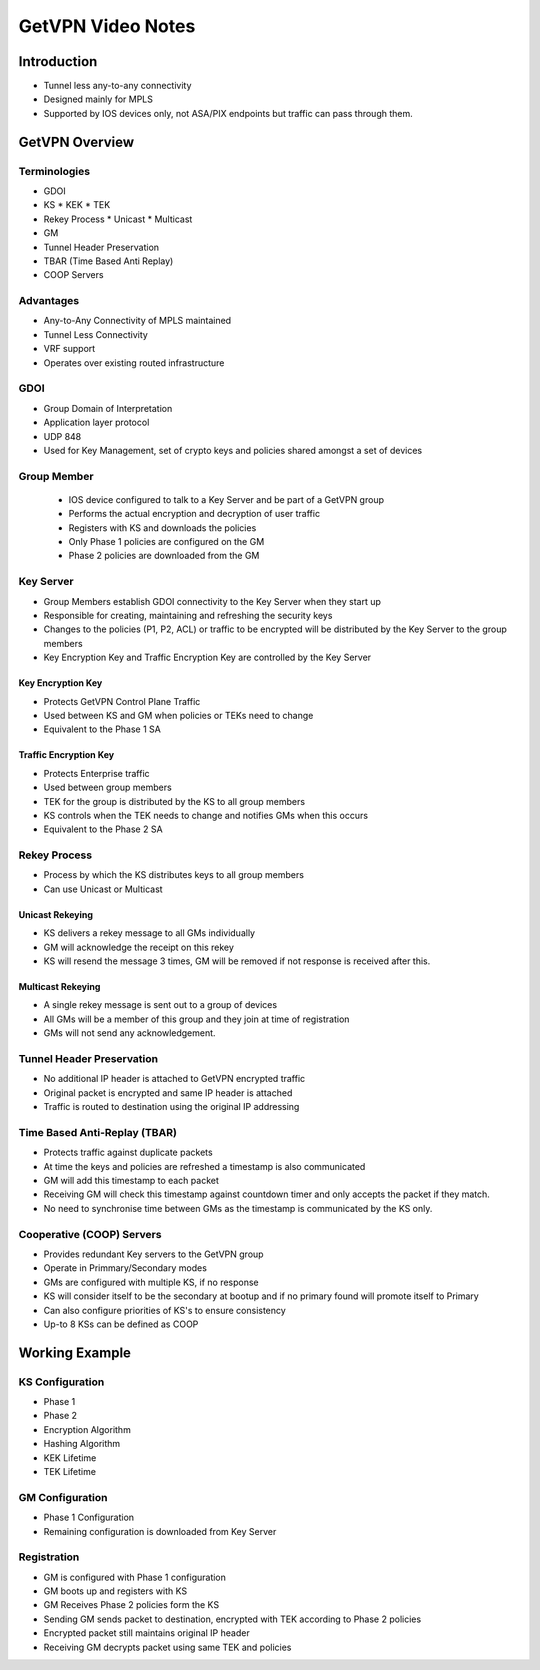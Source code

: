 ##################
GetVPN Video Notes
##################

Introduction
============

* Tunnel less any-to-any connectivity
* Designed mainly for MPLS
* Supported by IOS devices only, not ASA/PIX endpoints but traffic can
  pass through them.


GetVPN Overview
===============

Terminologies
-------------

* GDOI
* KS
  * KEK
  * TEK
* Rekey Process
  * Unicast
  * Multicast
* GM
* Tunnel Header Preservation
* TBAR (Time Based Anti Replay)
* COOP Servers

Advantages
----------

* Any-to-Any Connectivity of MPLS maintained
* Tunnel Less Connectivity
* VRF support
* Operates over existing routed infrastructure

GDOI
----

* Group Domain of Interpretation
* Application layer protocol
* UDP 848
* Used for Key Management, set of crypto keys and policies shared amongst a
  set of devices

Group Member
------------

  * IOS device configured to talk to a Key Server and be part of a GetVPN group
  * Performs the actual encryption and decryption of user traffic
  * Registers with KS and downloads the policies
  * Only Phase 1 policies are configured on the GM
  * Phase 2 policies are downloaded from the GM

Key Server
----------
* Group Members establish GDOI connectivity to the Key Server when they
  start up
* Responsible for creating, maintaining and refreshing the security keys
* Changes to the policies (P1, P2, ACL) or traffic to be encrypted will be distributed
  by the Key Server to the group members
* Key Encryption Key and Traffic Encryption Key are controlled by the Key Server

Key Encryption Key
^^^^^^^^^^^^^^^^^^

* Protects GetVPN Control Plane Traffic
* Used between KS and GM when policies or TEKs need to change
* Equivalent to the Phase 1 SA

Traffic Encryption Key
^^^^^^^^^^^^^^^^^^^^^^

* Protects Enterprise traffic
* Used between group members
* TEK for the group is distributed by the KS to all group members
* KS controls when the TEK needs to change and notifies GMs when this occurs
* Equivalent to the Phase 2 SA

Rekey Process
-------------

* Process by which the KS distributes keys to all group members
* Can use Unicast or Multicast

Unicast Rekeying
^^^^^^^^^^^^^^^^

* KS delivers a rekey message to all GMs individually
* GM will acknowledge the receipt on this rekey
* KS will resend the message 3 times, GM will be removed if not response is
  received after this.

Multicast Rekeying
^^^^^^^^^^^^^^^^^^

* A single rekey message is sent out to a group of devices
* All GMs will be a member of this group and they join at time of registration
* GMs will not send any acknowledgement.

Tunnel Header Preservation
--------------------------
* No additional IP header is attached to GetVPN encrypted traffic
* Original packet is encrypted and same IP header is attached
* Traffic is routed to destination using the original IP addressing


Time Based Anti-Replay (TBAR)
-----------------------------
* Protects traffic against duplicate packets
* At time the keys and policies are refreshed a timestamp is also communicated
* GM will add this timestamp to each packet
* Receiving GM will check this timestamp against countdown timer and only
  accepts the packet if they match.
* No need to synchronise time between GMs as the timestamp is communicated by the
  KS only.

Cooperative (COOP) Servers
--------------------------

* Provides redundant Key servers to the GetVPN group
* Operate in Primmary/Secondary modes
* GMs are configured with multiple KS, if no response
* KS will consider itself to be the secondary at bootup and if no primary
  found will promote itself to Primary
* Can also configure priorities of KS's to ensure consistency
* Up-to 8 KSs can be defined as COOP

Working Example
===============

KS Configuration
----------------

* Phase 1
* Phase 2
* Encryption Algorithm
* Hashing Algorithm
* KEK Lifetime
* TEK Lifetime

GM Configuration
----------------

* Phase 1 Configuration
* Remaining configuration is downloaded from Key Server

Registration
------------

* GM is configured with Phase 1 configuration
* GM boots up and registers with KS
* GM Receives Phase 2 policies form the KS
* Sending GM sends packet to destination, encrypted with TEK according to Phase 2
  policies
* Encrypted packet still maintains original IP header
* Receiving GM decrypts packet using same TEK and policies
